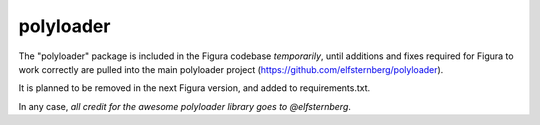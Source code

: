 polyloader
==================

The "polyloader" package is included in the Figura codebase *temporarily*,
until additions and fixes required for Figura to work correctly are pulled
into the main polyloader project (https://github.com/elfsternberg/polyloader).

It is planned to be removed in the next Figura version, and added to requirements.txt.

In any case, *all credit for the awesome polyloader library goes to @elfsternberg*.

